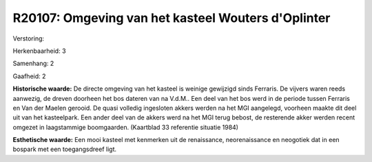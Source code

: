 R20107: Omgeving van het kasteel Wouters d'Oplinter
===================================================

Verstoring:

Herkenbaarheid: 3

Samenhang: 2

Gaafheid: 2

**Historische waarde:**
De directe omgeving van het kasteel is weinige gewijzigd sinds
Ferraris. De vijvers waren reeds aanwezig, de dreven doorheen het bos
dateren van na V.d.M.. Een deel van het bos werd in de periode tussen
Ferraris en Van der Maelen gerooid. De quasi volledig ingesloten akkers
werden na het MGI aangelegd, voorheen maakte dit deel uit van het
kasteelpark. Een ander deel van de akkers werd na het MGI terug bebost,
de resterende akker werden recent omgezet in laagstammige boomgaarden.
(Kaartblad 33 referentie situatie 1984)

**Esthetische waarde:**
Een mooi kasteel met kenmerken uit de renaissance, neorenaissance en
neogotiek dat in een bospark met een toegangsdreef ligt.



